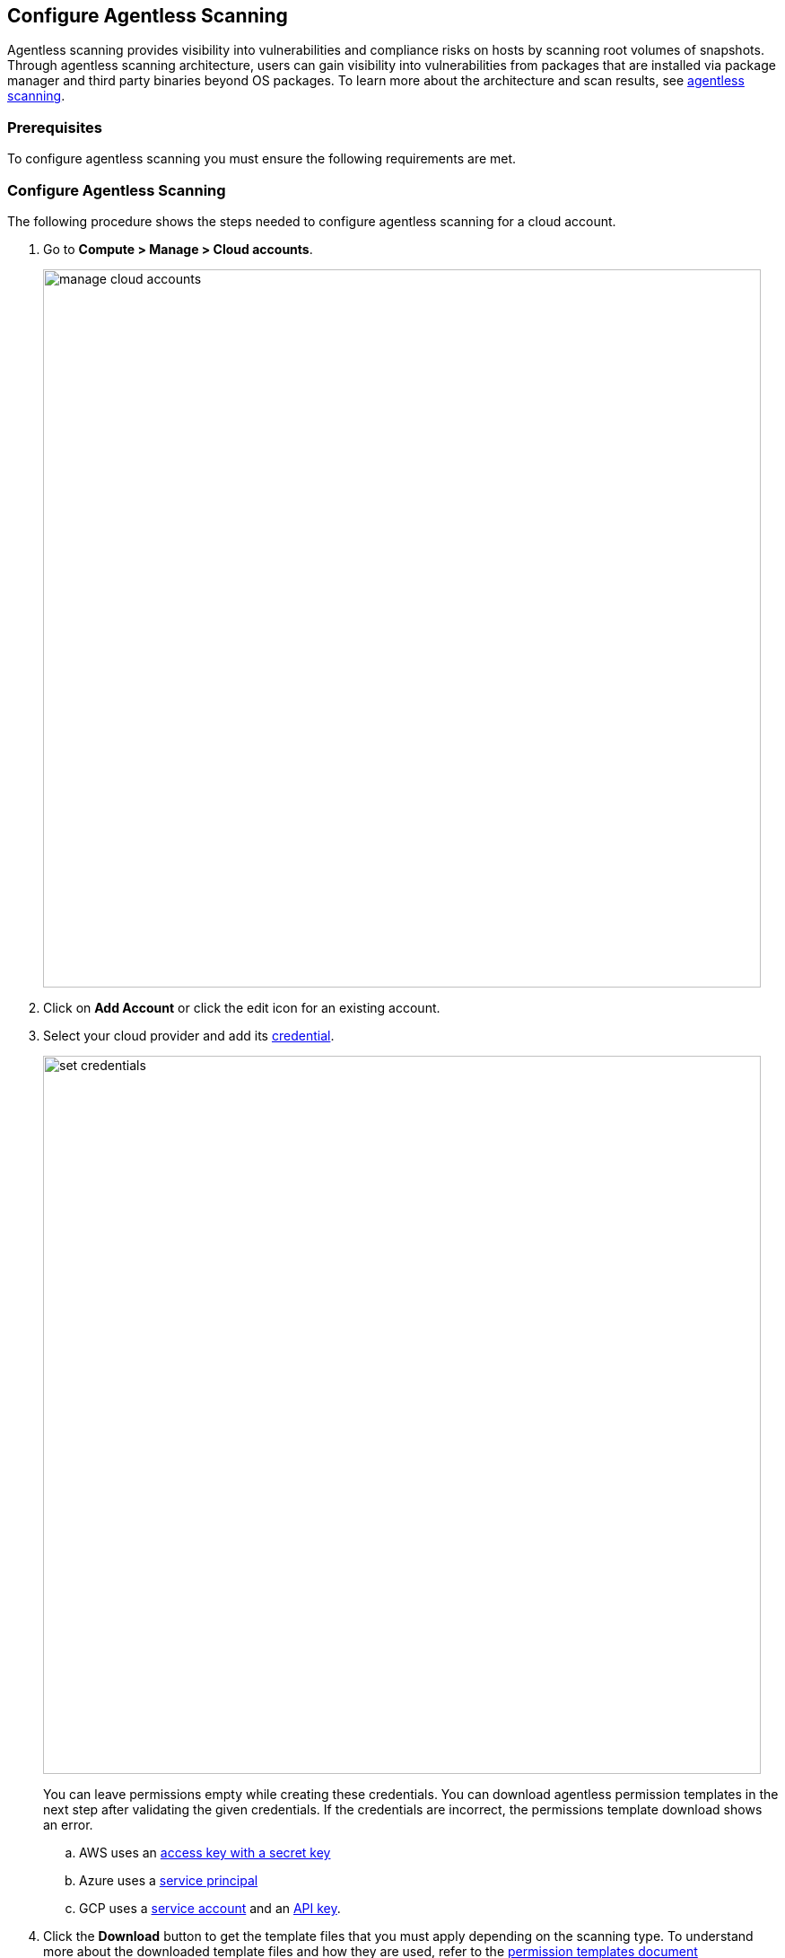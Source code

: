 == Configure Agentless Scanning


Agentless scanning provides visibility into vulnerabilities and compliance risks on hosts by scanning root volumes of snapshots.
Through agentless scanning architecture, users can gain visibility into vulnerabilities from packages that are installed via package manager and third party binaries beyond OS packages.
To learn more about the architecture and scan results, see xref:../vulnerability_management/agentless_scanning.adoc[agentless scanning].

=== Prerequisites

To configure agentless scanning you must ensure the following requirements are met.

ifdef::compute_edition[]

* You can create service keys and security groups in your cloud account.
* You can apply agentless permission templates to your cloud account.
* You can connect to the Prisma Cloud Console over HTTPS from your cloud account. Unless you are using a proxy to connect to the Prisma Cloud Console, you must enable auto-assign public IPs on the subnet or security group you use to connect your cloud account to the Prisma Cloud Console.

To understand what permissions will be needed for agentless scanning, refer to our https://cdn.twistlock.com/docs/downloads/Agentless_Permissions.pdf[full permission list doc.] 
The downloaded templates from Console add conditions around these permissions to ensure least privileged roles in your accounts. 

endif::compute_edition[]

ifdef::prisma_cloud[]

* https://docs.paloaltonetworks.com/prisma/prisma-cloud/prisma-cloud-admin/connect-your-cloud-platform-to-prisma-cloud/onboard-your-aws-account/add-aws-cloud-account-to-prisma-cloud.html[Add your AWS, Azure or GCP account to Prisma Cloud], and select the *Monitor and Protect* mode.

* Switch accounts already added using the *Monitor* mode to the *Monitor and Protect* mode.

* If you have an existing cloud account using *Monitor and Protect* that was added before June 2022, update the CFT with any https://cdn.twistlock.com/docs/downloads/Agentless_Permissions.pdf[new permissions] needed.

* You have enabled auto-assign public IPs on the subnet or security group you use to connect your cloud account to the Prisma Cloud Console.

endif::prisma_cloud[]

[#_individual-account]
[.task]
=== Configure Agentless Scanning

The following procedure shows the steps needed to configure agentless scanning for a cloud account.

[.procedure]
. Go to *Compute > Manage > Cloud accounts*.
+
image::manage-cloud-accounts.png[width=800]

. Click on *Add Account* or click the edit icon for an existing account.

. Select your cloud provider and add its xref:../authentication/credentials_store.adoc[credential].
+
image::set-credentials.png[width=800]
+
You can leave permissions empty while creating these credentials. You can download agentless permission templates in the next step after validating the given credentials. If the credentials are incorrect, the permissions template download shows an error.

.. AWS uses an https://aws.amazon.com/premiumsupport/knowledge-center/create-access-key/[access key with a secret key]
.. Azure uses a https://docs.microsoft.com/en-us/cli/azure/create-an-azure-service-principal-azure-cli[service principal]
.. GCP uses a https://cloud.google.com/iam/docs/creating-managing-service-accounts[service account] and an https://cloud.google.com/docs/authentication/api-keys[API key].

. Click the *Download* button to get the template files that you must apply depending on the scanning type. 
To understand more about the downloaded template files and how they are used, refer to the xref:./agentless-permission-templates.adoc[permission templates document]
+
image::agentless-permission-templates.png[width=800]

. Review the default configuration values and make any needed changes.
+
image::agentless-configuration-aws.png[width=800]

.. Console URL and Port: Provide the Prisma Cloud Console URL and port.

.. Scanning type:  
... Same Account: The hosts are scanned in the same account where the hosts are running. 
+
From the downloaded templates, apply the permission template with the `_target_user_permissions` suffix to the account you want to configure for agentless scanning.

... Hub Account: In this setup, you select an account as a hub account where scanners are spin up to scan hosts from another account or accounts. You can then configure an account to get scanned by the selected hub account.
+ 
To the selected hub account, apply the permission template with the `_hub_user_permissions` suffix. 
+
To the account that the hub account should scan, apply the permission template with the `_hub_target_user_permissions` suffix.
+
If you use GCP, you require an additional template. Apply the permission template with the `_hub_target_access_permissions` suffix.
+
For a detailed explanation on each of the scanning types and the corresponding permission templates, refer to xref:./agentless-permission-templates.adoc[permission templates document].

.. HTTP Proxy: To connect to the Prisma Cloud Console through a proxy, enter the full proxy address that Prisma Cloud scanners must use.

.. Regions: Specify the regions to be scanned.

.. Exclude VMs by tags: Provide the tags used to ignore specific Virtual Machines (VMs). For example: `example:tag`

.. Scan non-running hosts: Enable to scan stopped hosts, that are not currently running.

.. Auto-scaling : When turned ON, Prisma Cloud automatically scales up / down multiple scanners for faster scans without any user-defined limits. Useful for large scale deployments.

.. Number of scanner: Define an upper limit to control the number of scanners Prisma Cloud can automatically spin up in your environment. Depending on the size of your environment, Prisma cloud will scale up / down scanners within the given limit for faster scans. 

.. Security groups:

... AWS: Security group - If blank, Prisma Cloud attempts to use the _default_ security group in the account to connect to the Prisma Cloud Console. If the default security group is not available, create a custom security group to connect to the Prisma Cloud Console. Otherwise, the connection from your account to the Prisma Cloud Console fails and no scan results are shown.
... Azure: Security Group ID and Subnet ID - If blank, a security group and subnet are created automatically. You can provide a custom security group ID and subnet ID to connect to the Prisma Cloud Console. 
... GCP: Subnet - If blank, Prisma Cloud attempts to use the _default_ subnet in your project to connect to the Prisma Cloud Console. You must create a custom subnet to connect to the Prisma Cloud Console if the default is not available. Otherwise, the connection from your project to the Prisma Cloud Console fails and no scan results are shown.

. Enable or disable the *Discovery features* using the corresponding toggle.

. To complete the configuration, click the *Add account* button for new accounts or the *Save* button for existing accounts.
+
image::save-agentless-configuration.png[width=800]

ifdef::prisma_cloud[]

=== Default Configuration Fields

The following list shows the default values for agentless configuration that are *ON* by default and the credentials imported from the platform.

. *Console URL and Port:* Prisma Cloud Compute Console address - automatically imported from platform.
. *Scanning type:* Same Account. 
. *Scan Scope:* All regions in the account
. *Scan non running hosts:* OFF
. *Auto-scale scanning:* OFF
. *Number of scanners:* 1
. *Security groups:*
.. *AWS:* Prisma Cloud looks for default security group to connect to the Prisma Cloud Console.
.. *GCP:* Prisma Cloud looks default security group to connect to the Prisma Cloud Console.
.. *Azure:* Prisma Cloud automatically creates a security group to connect to the Prisma Cloud Console.

You can change these default values after importing accounts into Compute using the *Edit* button on the specific account or by selecting multiple accounts and clicking on *Bulk actions*.

endif::prisma_cloud[]


[#_multiple-accounts]
[.task]
=== Bulk Actions

Prisma Cloud supports performing bulk agentless configuration at scale provided you account for the differences between cloud providers.
Different account subtypes require different configuration fields, which also limits your ability to change accounts in bulk.
The Prisma Cloud Console displays all the configuration fields that can be changed across all the selected accounts and hide those that differ to prevent accidental misconfiguration.

The following procedure shows the steps needed to configure agentless scanning for multiple accounts at the same time.

[.procedure]
. Go to *Manage > Cloud accounts*
+
image::manage-cloud-accounts.png[width=800]

. Select multiple accounts.
+
[Note]
====
Only configure accounts from the same cloud provider and of the same authentication subtype in bulk.
If you select accounts from different providers, you can't change agentless configuration fields.
You can only change the configuration fields shared across providers.
You can't change the agentless scanning configuration of accounts with different subtypes in bulk.
====

. Click the *Bulk actions* dropdown.

. Select the *Agentless configuration* button.
+
image::bulk-actions.png[width=400]

. Change the configuration values for the selected accounts.
+
image::agentless-configuration-bulk.png[width=800]

* Select **Save** to save the configurations.

=== Other settings

Use the *Cloud Account Manager* user role to grant full read and write access to all cloud account settings.
This role can manage credentials, change the agentless scanning configuration, and edit the Cloud Discovery settings.

By default, configured scans are performed every 24 hours, but you can change the scanning interval during configuration under *Manage > System > Scan* page. 
To Change the agentless scanning interval go to *Scheduling > Agentless*

image::agentless-interval.png[width=800]

To trigger a global scan, click the *Trigger scan* dropdown and select the *Start agentless scan* option on the *Cloud accounts* page.

image::trigger-scan.png[width=400]
